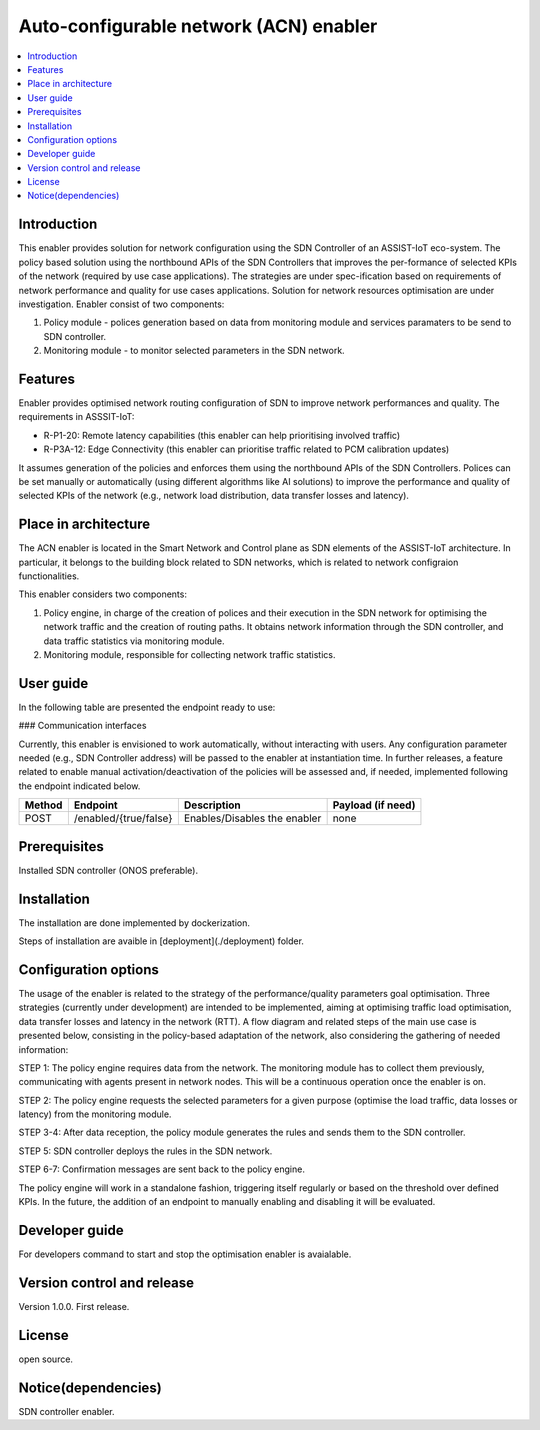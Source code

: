 .. _Auto-configurable network enabler:

#################################
Auto-configurable network (ACN) enabler
#################################

.. contents::
  :local:
  :depth: 1

***************
Introduction
***************
This enabler provides solution for network configuration using the SDN Controller of an ASSIST-IoT eco-system. The policy based solution using the northbound APIs of the SDN Controllers that improves the per-formance of selected KPIs of the network (required by use case applications). The strategies are under spec-ification based on requirements of network performance and quality for use cases applications. Solution for network resources optimisation are under investigation.
Enabler consist of two components: 

1. Policy module - polices generation based on data from monitoring module and services paramaters to be send to SDN controller.

2. Monitoring module - to monitor selected parameters in the SDN network.

***************
Features
***************
Enabler provides optimised network routing configuration of SDN to improve network performances and quality. The requirements in ASSSIT-IoT:

•	R-P1-20: Remote latency capabilities (this enabler can help prioritising involved traffic)

•	R-P3A-12: Edge Connectivity (this enabler can prioritise traffic related to PCM calibration updates)

It assumes generation of the policies and enforces them using the northbound APIs of the SDN Controllers. Polices can be set manually or automatically (using different algorithms like AI solutions) to improve the performance and quality of selected KPIs of the network (e.g., network load distribution, data transfer losses and latency).

*********************
Place in architecture
*********************
The ACN enabler is located in the Smart Network and Control plane as SDN elements of the ASSIST-IoT architecture. In particular, it belongs to the building block related to SDN networks, which is related to network configraion functionalities.

This enabler considers two components: 

1. Policy engine, in charge of the creation of polices and their execution in the SDN network for optimising the network traffic and the creation of routing paths. It obtains network information through the SDN controller, and data traffic statistics via monitoring module.

2. Monitoring module, responsible for collecting network traffic statistics. 

***************
User guide
***************
In the following table are presented the endpoint ready to use:

### Communication interfaces

Currently, this enabler is envisioned to work automatically, without interacting with users. Any configuration parameter needed (e.g., SDN Controller address) will be passed to the enabler at instantiation time. In further releases, a feature related to enable manual activation/deactivation of the policies will be assessed and, if needed, implemented following the endpoint indicated below.


+------------+--------------------------------+-------------------------------+-----------------------------------------------------+
| **Method** | **Endpoint**                   | **Description**               | **Payload (if need)**                               |
+============+================================+===============================+=====================================================+
| POST       | /enabled/{true/false}          | Enables/Disables the enabler  | none                                                |
+------------+--------------------------------+-------------------------------+-----------------------------------------------------+


***************
Prerequisites
***************
Installed SDN controller (ONOS preferable).

***************
Installation
***************
The installation are done implemented by dockerization.

Steps of installation are avaible in [deployment](./deployment) folder.

*********************
Configuration options
*********************
The usage of the enabler is related to the strategy of the performance/quality parameters goal optimisation. Three strategies (currently under development) are intended to be implemented, aiming at optimising traffic load optimisation, data transfer losses and latency in the network (RTT). 
A flow diagram and related steps of the main use case is presented below, consisting in the policy-based adaptation of the network, also considering the gathering of needed information:


STEP 1: The policy engine requires data from the network. The monitoring module has to collect them previously, communicating with agents present in network nodes. This will be a continuous operation once the enabler is on.

STEP 2: The policy engine requests the selected parameters for a given purpose (optimise the load traffic, data losses or latency) from the monitoring module.

STEP 3-4: After data reception, the policy module generates the rules and sends them to the SDN controller.

STEP 5: SDN controller deploys the rules in the SDN network.

STEP 6-7: Confirmation messages are sent back to the policy engine.

The policy engine will work in a standalone fashion, triggering itself regularly or based on the threshold over defined KPIs. In the future, the addition of an endpoint to manually enabling and disabling it will be evaluated.


***************
Developer guide
***************
For developers command to start and stop the optimisation enabler is avaialable.

***************************
Version control and release
***************************
Version 1.0.0. First release.

***************
License
***************
open source.

********************
Notice(dependencies)
********************
SDN controller enabler.
